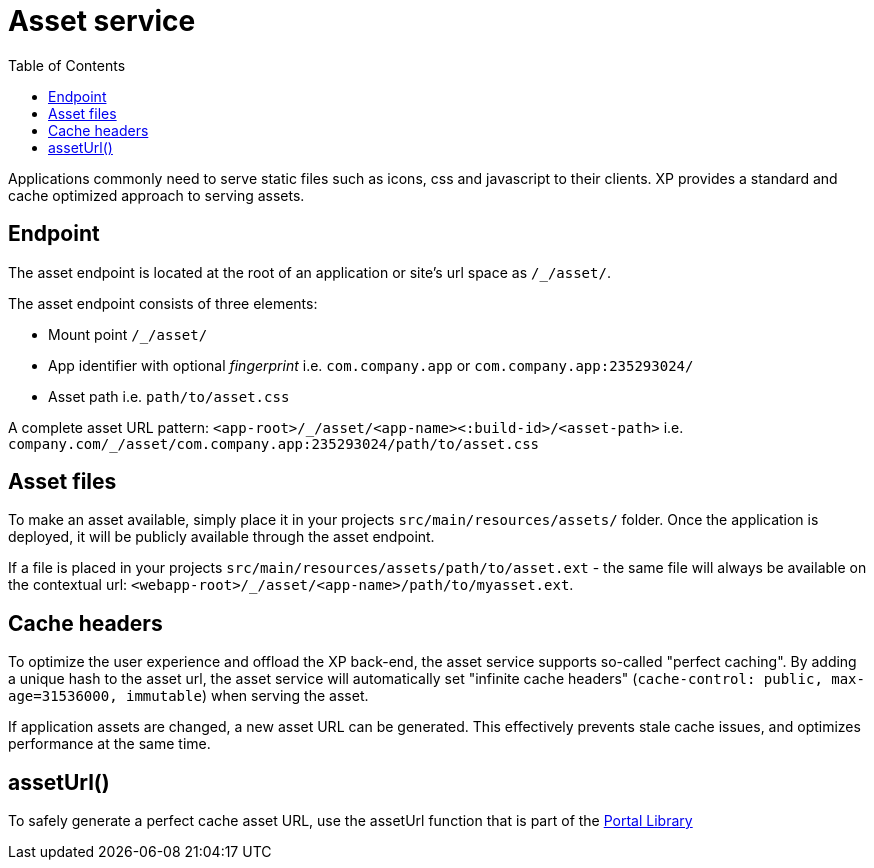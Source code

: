 = Asset service
:toc: right
:imagesdir: media

Applications commonly need to serve static files such as icons, css and javascript to their clients.
XP provides a standard and cache optimized approach to serving assets.

== Endpoint

The asset endpoint is located at the root of an application or site's url space as `+/_/asset/+`.

The asset endpoint consists of three elements:

* Mount point `+/_/asset/+`
* App identifier with optional _fingerprint_ i.e. `com.company.app` or `com.company.app:235293024/`
* Asset path i.e. `path/to/asset.css`

A complete asset URL pattern: `+<app-root>/_/asset/<app-name><:build-id>/<asset-path>+` i.e. `+company.com/_/asset/com.company.app:235293024/path/to/asset.css+`


== Asset files

To make an asset available, simply place it in your projects `src/main/resources/assets/` folder.
Once the application is deployed, it will be publicly available through the asset endpoint.

====
If a file is placed in your projects `src/main/resources/assets/path/to/asset.ext`
- the same file will always be available on the contextual url: `+<webapp-root>/_/asset/<app-name>/path/to/myasset.ext+`.
====

== Cache headers

To optimize the user experience and offload the XP back-end, the asset service supports so-called "perfect caching".
By adding a unique hash to the asset url, the asset service will automatically set "infinite cache headers" (`cache-control: public, max-age=31536000, immutable`) when serving the asset.

If application assets are changed, a new asset URL can be generated.
This effectively prevents stale cache issues, and optimizes performance at the same time.

== assetUrl()

To safely generate a perfect cache asset URL, use the assetUrl function that is part of the <<../../api/lib-portal#,Portal Library>>
